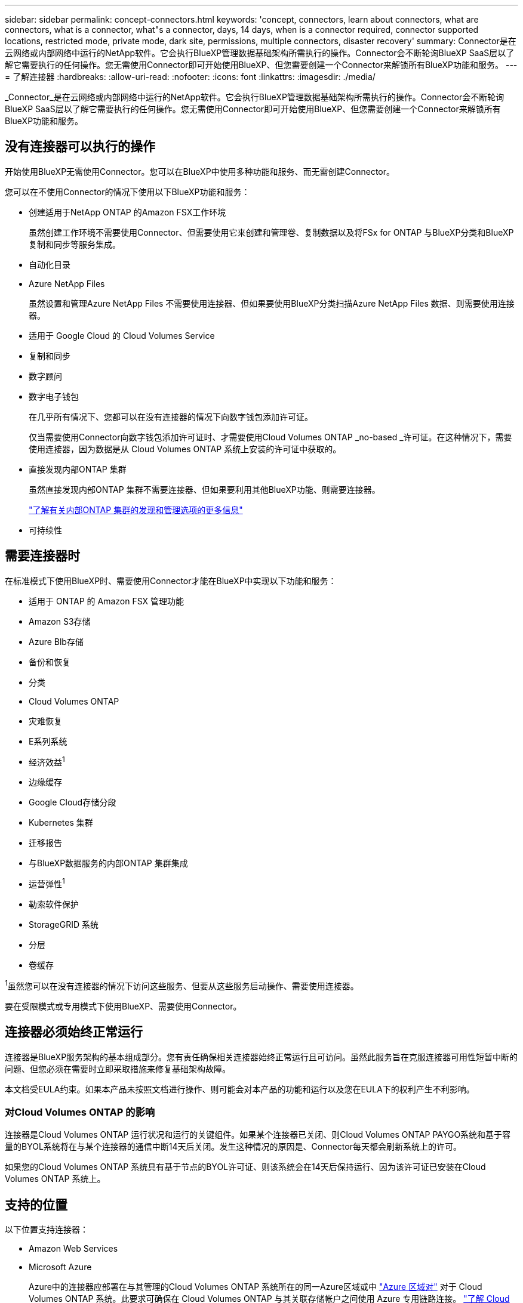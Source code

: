 ---
sidebar: sidebar 
permalink: concept-connectors.html 
keywords: 'concept, connectors, learn about connectors, what are connectors, what is a connector, what"s a connector, days, 14 days, when is a connector required, connector supported locations, restricted mode, private mode, dark site, permissions, multiple connectors, disaster recovery' 
summary: Connector是在云网络或内部网络中运行的NetApp软件。它会执行BlueXP管理数据基础架构所需执行的操作。Connector会不断轮询BlueXP SaaS层以了解它需要执行的任何操作。您无需使用Connector即可开始使用BlueXP、但您需要创建一个Connector来解锁所有BlueXP功能和服务。 
---
= 了解连接器
:hardbreaks:
:allow-uri-read: 
:nofooter: 
:icons: font
:linkattrs: 
:imagesdir: ./media/


[role="lead"]
_Connector_是在云网络或内部网络中运行的NetApp软件。它会执行BlueXP管理数据基础架构所需执行的操作。Connector会不断轮询BlueXP SaaS层以了解它需要执行的任何操作。您无需使用Connector即可开始使用BlueXP、但您需要创建一个Connector来解锁所有BlueXP功能和服务。



== 没有连接器可以执行的操作

开始使用BlueXP无需使用Connector。您可以在BlueXP中使用多种功能和服务、而无需创建Connector。

您可以在不使用Connector的情况下使用以下BlueXP功能和服务：

* 创建适用于NetApp ONTAP 的Amazon FSX工作环境
+
虽然创建工作环境不需要使用Connector、但需要使用它来创建和管理卷、复制数据以及将FSx for ONTAP 与BlueXP分类和BlueXP复制和同步等服务集成。

* 自动化目录
* Azure NetApp Files
+
虽然设置和管理Azure NetApp Files 不需要使用连接器、但如果要使用BlueXP分类扫描Azure NetApp Files 数据、则需要使用连接器。

* 适用于 Google Cloud 的 Cloud Volumes Service
* 复制和同步
* 数字顾问
* 数字电子钱包
+
在几乎所有情况下、您都可以在没有连接器的情况下向数字钱包添加许可证。

+
仅当需要使用Connector向数字钱包添加许可证时、才需要使用Cloud Volumes ONTAP _no-based _许可证。在这种情况下，需要使用连接器，因为数据是从 Cloud Volumes ONTAP 系统上安装的许可证中获取的。

* 直接发现内部ONTAP 集群
+
虽然直接发现内部ONTAP 集群不需要连接器、但如果要利用其他BlueXP功能、则需要连接器。

+
https://docs.netapp.com/us-en/bluexp-ontap-onprem/task-discovering-ontap.html["了解有关内部ONTAP 集群的发现和管理选项的更多信息"^]

* 可持续性




== 需要连接器时

在标准模式下使用BlueXP时、需要使用Connector才能在BlueXP中实现以下功能和服务：

* 适用于 ONTAP 的 Amazon FSX 管理功能
* Amazon S3存储
* Azure Blb存储
* 备份和恢复
* 分类
* Cloud Volumes ONTAP
* 灾难恢复
* E系列系统
* 经济效益^1^
* 边缘缓存
* Google Cloud存储分段
* Kubernetes 集群
* 迁移报告
* 与BlueXP数据服务的内部ONTAP 集群集成
* 运营弹性^1^
* 勒索软件保护
* StorageGRID 系统
* 分层
* 卷缓存


^1^虽然您可以在没有连接器的情况下访问这些服务、但要从这些服务启动操作、需要使用连接器。

要在受限模式或专用模式下使用BlueXP、需要使用Connector。



== 连接器必须始终正常运行

连接器是BlueXP服务架构的基本组成部分。您有责任确保相关连接器始终正常运行且可访问。虽然此服务旨在克服连接器可用性短暂中断的问题、但您必须在需要时立即采取措施来修复基础架构故障。

本文档受EULA约束。如果本产品未按照文档进行操作、则可能会对本产品的功能和运行以及您在EULA下的权利产生不利影响。



=== 对Cloud Volumes ONTAP 的影响

连接器是Cloud Volumes ONTAP 运行状况和运行的关键组件。如果某个连接器已关闭、则Cloud Volumes ONTAP PAYGO系统和基于容量的BYOL系统将在与某个连接器的通信中断14天后关闭。发生这种情况的原因是、Connector每天都会刷新系统上的许可。

如果您的Cloud Volumes ONTAP 系统具有基于节点的BYOL许可证、则该系统会在14天后保持运行、因为该许可证已安装在Cloud Volumes ONTAP 系统上。



== 支持的位置

以下位置支持连接器：

* Amazon Web Services
* Microsoft Azure
+
Azure中的连接器应部署在与其管理的Cloud Volumes ONTAP 系统所在的同一Azure区域或中 https://docs.microsoft.com/en-us/azure/availability-zones/cross-region-replication-azure#azure-cross-region-replication-pairings-for-all-geographies["Azure 区域对"^] 对于 Cloud Volumes ONTAP 系统。此要求可确保在 Cloud Volumes ONTAP 与其关联存储帐户之间使用 Azure 专用链路连接。 https://docs.netapp.com/us-en/bluexp-cloud-volumes-ontap/task-enabling-private-link.html["了解 Cloud Volumes ONTAP 如何使用 Azure 专用链路"^]

* Google Cloud
+
如果要将BlueXP服务与Google Cloud结合使用、则必须使用在Google Cloud中运行的Connector。

* 在您的内部环境中




== 受限模式和专用模式

要在受限模式或专用模式下使用BlueXP、您可以先安装Connector、然后访问在Connector上本地运行的用户界面、从而开始使用BlueXP。

link:concept-modes.html["了解BlueXP部署模式"]。



== 如何创建 Connector

BlueXP客户管理员可以直接从BlueXP、云提供商的市场或在您自己的Linux主机上手动安装软件来创建Connector。如何开始取决于您是在标准模式、受限模式还是专用模式下使用BlueXP。

* link:concept-modes.html["了解BlueXP部署模式"]
* link:task-quick-start-standard-mode.html["以标准模式开始使用BlueXP"]
* link:task-quick-start-restricted-mode.html["开始在受限模式下使用BlueXP"]
* link:task-quick-start-private-mode.html["开始在私有模式下使用BlueXP"]




== 权限

直接从BlueXP创建Connector需要特定权限、而Connector实例本身也需要另一组权限。如果您直接从BlueXP在AWS或Azure中创建Connector、则BlueXP将使用所需权限创建Connector。

在标准模式下使用BlueXP时、如何提供权限取决于您计划如何创建Connector。

要了解如何设置权限、请参见以下内容：

* 标准模式
+
** link:concept-install-options-aws.html["AWS中的连接器安装选项"]
** link:concept-install-options-azure.html["Azure中的连接器安装选项"]
** link:concept-install-options-google.html["Google Cloud中的连接器安装选项"]
** link:task-install-connector-on-prem.html#step-4-set-up-cloud-permissions["为内部部署设置云权限"]


* link:task-prepare-restricted-mode.html#step-6-prepare-cloud-permissions["设置受限模式的权限"]
* link:task-prepare-private-mode.html#step-5-prepare-cloud-permissions["设置私有模式的权限"]


要查看Connector日常操作所需的确切权限、请参阅以下页面：

* link:reference-permissions-aws.html["了解Connector如何使用AWS权限"]
* link:reference-permissions-azure.html["了解Connector如何使用Azure权限"]
* link:reference-permissions-gcp.html["了解Connector如何使用Google Cloud权限"]


在后续版本中添加新权限时、您有责任更新Connector策略。如果需要新的权限、这些权限将在发行说明中列出。



== 连接器升级

我们通常每月更新一次 Connector 软件，以引入新功能并提高稳定性。虽然BlueXP平台中的大多数服务和功能均通过基于SaaS的软件提供、但有几项特性和功能取决于Connector的版本。其中包括 Cloud Volumes ONTAP 管理，内部 ONTAP 集群管理，设置和帮助。

当您在标准模式或受限模式下使用BlueXP时、Connector会自动将其软件更新到最新版本、只要它可以通过出站Internet访问来获取软件更新即可。如果您正在私有模式下使用BlueXP、则需要手动升级Connector。

link:task-upgrade-connector.html["了解如何手动升级Connector软件"]。



== 操作系统和VM维护

您应负责维护Connector主机上的操作系统。例如、您应按照公司的操作系统分发标准过程对Connector主机上的操作系统应用安全更新。

请注意、在应用次要安全更新时、不需要停止Connector主机上的任何服务。

如果您需要先停止并启动Connector VM、则应从云提供商的控制台或使用内部管理的标准过程来执行此操作。

<<连接器必须始终正常运行,请注意、连接器必须始终正常运行>>。



== 多种工作环境和连接器

一个Connector可以在BlueXP中管理多个工作环境。一个 Connector 应管理的最大工作环境数因情况而异。具体取决于工作环境的类型，卷数量，要管理的容量以及用户数量。

如果您要进行大规模部署，请与 NetApp 代表合作来估算您的环境规模。如果您在此过程中遇到任何问题，请通过产品内聊天联系我们。

在某些情况下，您可能只需要一个连接器，但可能需要两个或更多连接器。

以下是几个示例：

* 您有一个多云环境(例如AWS和Azure)、并且更喜欢在AWS中使用一个Connector、而在Azure中使用另一个Connector。每个都管理在这些环境中运行的 Cloud Volumes ONTAP 系统。
* 服务提供商可能会使用一个BlueXP帐户为其客户提供服务、而使用另一个帐户为其某个业务部门提供灾难恢复。每个帐户都有单独的 Connectors 。

